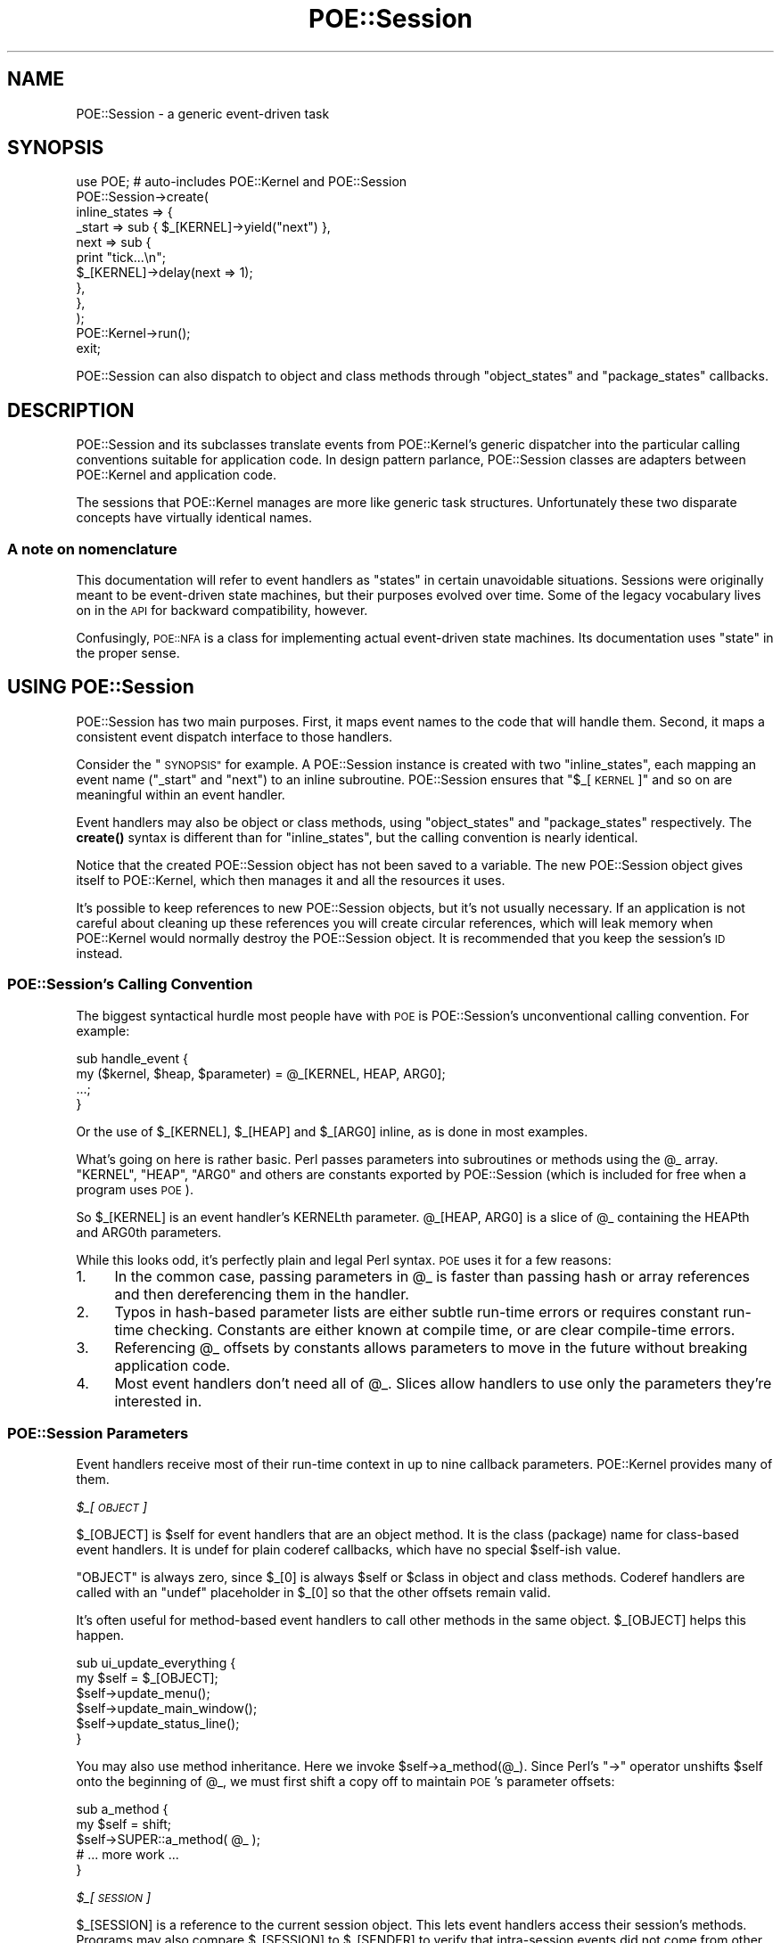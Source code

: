 .\" Automatically generated by Pod::Man 4.14 (Pod::Simple 3.40)
.\"
.\" Standard preamble:
.\" ========================================================================
.de Sp \" Vertical space (when we can't use .PP)
.if t .sp .5v
.if n .sp
..
.de Vb \" Begin verbatim text
.ft CW
.nf
.ne \\$1
..
.de Ve \" End verbatim text
.ft R
.fi
..
.\" Set up some character translations and predefined strings.  \*(-- will
.\" give an unbreakable dash, \*(PI will give pi, \*(L" will give a left
.\" double quote, and \*(R" will give a right double quote.  \*(C+ will
.\" give a nicer C++.  Capital omega is used to do unbreakable dashes and
.\" therefore won't be available.  \*(C` and \*(C' expand to `' in nroff,
.\" nothing in troff, for use with C<>.
.tr \(*W-
.ds C+ C\v'-.1v'\h'-1p'\s-2+\h'-1p'+\s0\v'.1v'\h'-1p'
.ie n \{\
.    ds -- \(*W-
.    ds PI pi
.    if (\n(.H=4u)&(1m=24u) .ds -- \(*W\h'-12u'\(*W\h'-12u'-\" diablo 10 pitch
.    if (\n(.H=4u)&(1m=20u) .ds -- \(*W\h'-12u'\(*W\h'-8u'-\"  diablo 12 pitch
.    ds L" ""
.    ds R" ""
.    ds C` ""
.    ds C' ""
'br\}
.el\{\
.    ds -- \|\(em\|
.    ds PI \(*p
.    ds L" ``
.    ds R" ''
.    ds C`
.    ds C'
'br\}
.\"
.\" Escape single quotes in literal strings from groff's Unicode transform.
.ie \n(.g .ds Aq \(aq
.el       .ds Aq '
.\"
.\" If the F register is >0, we'll generate index entries on stderr for
.\" titles (.TH), headers (.SH), subsections (.SS), items (.Ip), and index
.\" entries marked with X<> in POD.  Of course, you'll have to process the
.\" output yourself in some meaningful fashion.
.\"
.\" Avoid warning from groff about undefined register 'F'.
.de IX
..
.nr rF 0
.if \n(.g .if rF .nr rF 1
.if (\n(rF:(\n(.g==0)) \{\
.    if \nF \{\
.        de IX
.        tm Index:\\$1\t\\n%\t"\\$2"
..
.        if !\nF==2 \{\
.            nr % 0
.            nr F 2
.        \}
.    \}
.\}
.rr rF
.\" ========================================================================
.\"
.IX Title "POE::Session 3"
.TH POE::Session 3 "2020-02-01" "perl v5.32.0" "User Contributed Perl Documentation"
.\" For nroff, turn off justification.  Always turn off hyphenation; it makes
.\" way too many mistakes in technical documents.
.if n .ad l
.nh
.SH "NAME"
POE::Session \- a generic event\-driven task
.SH "SYNOPSIS"
.IX Header "SYNOPSIS"
.Vb 1
\&  use POE; # auto\-includes POE::Kernel and POE::Session
\&
\&  POE::Session\->create(
\&    inline_states => {
\&      _start => sub { $_[KERNEL]\->yield("next") },
\&      next   => sub {
\&        print "tick...\en";
\&        $_[KERNEL]\->delay(next => 1);
\&      },
\&    },
\&  );
\&
\&  POE::Kernel\->run();
\&  exit;
.Ve
.PP
POE::Session can also dispatch to object and class methods through
\&\*(L"object_states\*(R" and \*(L"package_states\*(R" callbacks.
.SH "DESCRIPTION"
.IX Header "DESCRIPTION"
POE::Session and its subclasses translate events from POE::Kernel's
generic dispatcher into the particular calling conventions suitable for
application code.  In design pattern parlance, POE::Session classes
are adapters between POE::Kernel and application code.
.PP
The sessions that POE::Kernel manages are more
like generic task structures.  Unfortunately these two disparate
concepts have virtually identical names.
.SS "A note on nomenclature"
.IX Subsection "A note on nomenclature"
This documentation will refer to event handlers as \*(L"states\*(R" in certain
unavoidable situations.  Sessions were originally meant to be
event-driven state machines, but their purposes evolved over time.
Some of the legacy vocabulary lives on in the \s-1API\s0 for backward
compatibility, however.
.PP
Confusingly, \s-1POE::NFA\s0 is a class for implementing actual
event-driven state machines.  Its documentation uses \*(L"state\*(R" in the
proper sense.
.SH "USING POE::Session"
.IX Header "USING POE::Session"
POE::Session has two main purposes.  First, it maps event names to the
code that will handle them.  Second, it maps a consistent event
dispatch interface to those handlers.
.PP
Consider the \*(L"\s-1SYNOPSIS\*(R"\s0 for example.  A POE::Session instance is
created with two \f(CW\*(C`inline_states\*(C'\fR, each mapping an event name
(\*(L"_start\*(R" and \*(L"next\*(R") to an inline subroutine.  POE::Session ensures
that \*(L"$_[\s-1KERNEL\s0]\*(R" and so on are meaningful within an event handler.
.PP
Event handlers may also be object or class methods, using
\&\*(L"object_states\*(R" and \*(L"package_states\*(R" respectively.  The \fBcreate()\fR
syntax is different than for \f(CW\*(C`inline_states\*(C'\fR, but the calling
convention is nearly identical.
.PP
Notice that the created POE::Session object has not been saved to a
variable.  The new POE::Session object gives itself to POE::Kernel,
which then manages it and all the resources it uses.
.PP
It's possible to keep references to new POE::Session objects, but it's
not usually necessary.  If an application is not careful about
cleaning up these references you will create circular references,
which will leak memory when POE::Kernel would normally destroy the
POE::Session object.  It is recommended that you keep the session's
\&\s-1ID\s0 instead.
.SS "POE::Session's Calling Convention"
.IX Subsection "POE::Session's Calling Convention"
The biggest syntactical hurdle most people have with \s-1POE\s0 is
POE::Session's unconventional calling convention.  For example:
.PP
.Vb 4
\&  sub handle_event {
\&    my ($kernel, $heap, $parameter) = @_[KERNEL, HEAP, ARG0];
\&    ...;
\&  }
.Ve
.PP
Or the use of \f(CW$_[KERNEL]\fR, \f(CW$_[HEAP]\fR and \f(CW$_[ARG0]\fR inline,
as is done in most examples.
.PP
What's going on here is rather basic.  Perl passes parameters into
subroutines or methods using the \f(CW@_\fR array.  \f(CW\*(C`KERNEL\*(C'\fR, \f(CW\*(C`HEAP\*(C'\fR,
\&\f(CW\*(C`ARG0\*(C'\fR and others are constants exported by POE::Session (which is
included for free when a program uses \s-1POE\s0).
.PP
So \f(CW$_[KERNEL]\fR is an event handler's KERNELth parameter.
\&\f(CW@_[HEAP, ARG0]\fR is a slice of \f(CW@_\fR containing the HEAPth and ARG0th
parameters.
.PP
While this looks odd, it's perfectly plain and legal Perl syntax.  \s-1POE\s0
uses it for a few reasons:
.IP "1." 4
In the common case, passing parameters in \f(CW@_\fR is faster than passing
hash or array references and then dereferencing them in the handler.
.IP "2." 4
Typos in hash-based parameter lists are either subtle run-time
errors or requires constant run-time checking.  Constants are either
known at compile time, or are clear compile-time errors.
.IP "3." 4
Referencing \f(CW@_\fR offsets by constants allows parameters to move
in the future without breaking application code.
.IP "4." 4
Most event handlers don't need all of \f(CW@_\fR.  Slices allow handlers to
use only the parameters they're interested in.
.SS "POE::Session Parameters"
.IX Subsection "POE::Session Parameters"
Event handlers receive most of their run-time context in up to nine
callback parameters.  POE::Kernel provides many of them.
.PP
\fI\f(CI$_\fI[\s-1OBJECT\s0]\fR
.IX Subsection "$_[OBJECT]"
.PP
\&\f(CW$_[OBJECT]\fR is \f(CW$self\fR for event handlers that are an object method.  It is
the class (package) name for class-based event handlers.  It is undef
for plain coderef callbacks, which have no special \f(CW$self\fR\-ish value.
.PP
\&\f(CW\*(C`OBJECT\*(C'\fR is always zero, since \f(CW$_[0]\fR is always \f(CW$self\fR or \f(CW$class\fR
in object and class methods.  Coderef handlers are called with
an \f(CW\*(C`undef\*(C'\fR placeholder in \f(CW$_[0]\fR so that the other offsets remain valid.
.PP
It's often useful for method-based event handlers to call other
methods in the same object.  \f(CW$_[OBJECT]\fR helps this happen.
.PP
.Vb 6
\&  sub ui_update_everything {
\&    my $self = $_[OBJECT];
\&    $self\->update_menu();
\&    $self\->update_main_window();
\&    $self\->update_status_line();
\&  }
.Ve
.PP
You may also use method inheritance.  Here we invoke
\&\f(CW$self\fR\->a_method(@_).  Since Perl's \f(CW\*(C`\->\*(C'\fR operator unshifts \f(CW$self\fR
onto the beginning of \f(CW@_\fR, we must first shift a copy off to maintain
\&\s-1POE\s0's parameter offsets:
.PP
.Vb 5
\&  sub a_method {
\&    my $self = shift;
\&    $self\->SUPER::a_method( @_ );
\&    # ... more work ...
\&  }
.Ve
.PP
\fI\f(CI$_\fI[\s-1SESSION\s0]\fR
.IX Subsection "$_[SESSION]"
.PP
\&\f(CW$_[SESSION]\fR is a reference to the current session object.  This lets event
handlers access their session's methods.  Programs may also compare
\&\f(CW$_[SESSION]\fR to \f(CW$_[SENDER]\fR to verify that intra-session events did not
come from other sessions.
.PP
\&\f(CW$_[SESSION]\fR may also be used as the destination for intra-session
\&\fBpost()\fR and \fBcall()\fR.  \fByield()\fR is marginally more convenient and
efficient than \f(CW\*(C`post($_[SESSION], ...)\*(C'\fR however.
.PP
It is bad form to access another session directly.  The recommended
approach is to manipulate a session through an event handler.
.PP
.Vb 10
\&  sub enable_trace {
\&    my $previous_trace = $_[SESSION]\->option( trace => 1 );
\&    my $id = $_[SESSION]\->ID;
\&    if ($previous_trace) {
\&      print "Session $id: dispatch trace is still on.\en";
\&    }
\&    else {
\&      print "Session $id: dispatch trace has been enabled.\en";
\&    }
\&  }
.Ve
.PP
\fI\f(CI$_\fI[\s-1KERNEL\s0]\fR
.IX Subsection "$_[KERNEL]"
.PP
The KERNELth parameter is always a reference to the application's
singleton POE::Kernel instance.  It is most often used to call
POE::Kernel methods from event handlers.
.PP
.Vb 2
\&  # Set a 10\-second timer.
\&  $_[KERNEL]\->delay( time_is_up => 10 );
.Ve
.PP
\fI\f(CI$_\fI[\s-1HEAP\s0]\fR
.IX Subsection "$_[HEAP]"
.PP
Every POE::Session object contains its own variable namespace known as
the session's \f(CW\*(C`HEAP\*(C'\fR.  It is modeled and named after process memory
heaps (not priority heaps).  Heaps are by default anonymous hash
references, but they may be initialized in \fBcreate()\fR to be almost
anything.  POE::Session itself never uses \f(CW$_[HEAP]\fR, although some \s-1POE\s0
components do.
.PP
Heaps do not overlap between sessions, although \fBcreate()\fR's \*(L"heap\*(R"
parameter can be used to make this happen.
.PP
These two handlers time the lifespan of a session:
.PP
.Vb 3
\&  sub _start_handler {
\&    $_[HEAP]{ts_start} = time();
\&  }
\&
\&  sub _stop_handler {
\&    my $time_elapsed = time() \- $_[HEAP]{ts_start};
\&    print "Session ", $_[SESSION]\->ID, " elapsed seconds: $elapsed\en";
\&  }
.Ve
.PP
\fI\f(CI$_\fI[\s-1STATE\s0]\fR
.IX Subsection "$_[STATE]"
.PP
The STATEth handler parameter contains the name of the event being
dispatched in the current callback.  This can be important since the
event and handler names may significantly differ.  Also, a single
handler may be assigned to more than one event.
.PP
.Vb 11
\&  POE::Session\->create(
\&    inline_states => {
\&      one => \e&some_handler,
\&      two => \e&some_handler,
\&      six => \e&some_handler,
\&      ten => \e&some_handler,
\&      _start => sub {
\&        $_[KERNEL]\->yield($_) for qw(one two six ten);
\&      }
\&    }
\&  );
\&
\&  sub some_handler {
\&    print(
\&      "Session ", $_[SESSION]\->ID,
\&      ": some_handler() handled event $_[STATE]\en"
\&    );
\&  }
.Ve
.PP
It should be noted however that having event names and handlers names match
will make your code easier to navigate.
.PP
\fI\f(CI$_\fI[\s-1SENDER\s0]\fR
.IX Subsection "$_[SENDER]"
.PP
Events must come from somewhere.  \f(CW$_[SENDER]\fR contains the currently
dispatched event's source.
.PP
\&\f(CW$_[SENDER]\fR is commonly used as a return address for responses.  It may
also be compared against \f(CW$_[KERNEL]\fR to verify that timers and other
POE::Kernel\-generated events were not spoofed.
.PP
This \f(CW\*(C`echo_handler()\*(C'\fR responds to the sender with an \*(L"echo\*(R" event that
contains all the parameters it received.  It avoids a feedback loop by
ensuring the sender session and event (\s-1STATE\s0) are not identical to the
current ones.
.PP
.Vb 4
\&  sub echo_handler {
\&    return if $_[SENDER] == $_[SESSION] and $_[STATE] eq "echo";
\&    $_[KERNEL]\->post( $_[SENDER], "echo", @_[ARG0..$#_] );
\&  }
.Ve
.PP
\fI\f(CI$_\fI[\s-1CALLER_FILE\s0], \f(CI$_\fI[\s-1CALLER_LINE\s0] and \f(CI$_\fI[\s-1CALLER_STATE\s0]\fR
.IX Subsection "$_[CALLER_FILE], $_[CALLER_LINE] and $_[CALLER_STATE]"
.PP
These parameters are a form of \fBcaller()\fR, but they describe where the
currently dispatched event originated.  \s-1CALLER_FILE\s0 and \s-1CALLER_LINE\s0
are fairly plain.  \s-1CALLER_STATE\s0 contains the name of the event that
was being handled when the event was created, or when the event
watcher that ultimately created the event was registered.
.PP
\fI\f(CI@_\fI[\s-1ARG0..ARG9\s0] or \f(CI@_\fI[\s-1ARG0.\s0.$#_]\fR
.IX Subsection "@_[ARG0..ARG9] or @_[ARG0..$#_]"
.PP
Parameters \f(CW$_\fR[\s-1ARG0\s0] through the end of \f(CW@_\fR contain parameters provided
by application code, event watchers, or higher-level libraries.  These
parameters are guaranteed to be at the end of \f(CW@_\fR so that \f(CW@_\fR[\s-1ARG0.\s0.$#_]
will always catch them all.
.PP
$#_ is the index of the last value in \f(CW@_\fR.  Blame Perl if it looks odd.
It's merely the $#array syntax where the array name is an underscore.
.PP
Consider
.PP
.Vb 1
\&  $_[KERNEL]\->yield( ev_whatever => qw( zero one two three ) );
.Ve
.PP
The handler for ev_whatever will be called with \*(L"zero\*(R" in \f(CW$_\fR[\s-1ARG0\s0],
\&\*(L"one\*(R" in \f(CW$_\fR[\s-1ARG1\s0], and so on.  \f(CW@_\fR[\s-1ARG0.\s0.$#_] will contain all four
words.
.PP
.Vb 3
\&  sub ev_whatever {
\&    $_[OBJECT]\->whatever( @_[ARG0..$#_] );
\&  }
.Ve
.SS "Using POE::Session With Objects"
.IX Subsection "Using POE::Session With Objects"
One session may handle events across many objects.  Or looking at it
the other way, multiple objects can be combined into one session.  And
what the heck\-\-\-go ahead and mix in some inline code as well.
.PP
.Vb 9
\&  POE::Session\->create(
\&    object_states => [
\&      $object_1 => { event_1a => "method_1a" },
\&      $object_2 => { event_2a => "method_2a" },
\&    ],
\&    inline_states => {
\&      event_3 => \e&piece_of_code,
\&    },
\&  );
.Ve
.PP
However only one handler may be assigned to a given event name.
Duplicates will overwrite earlier ones.
.PP
event_1a is handled by calling \f(CW\*(C`$object_1\->method_1a(...)\*(C'\fR.  \f(CW$_[OBJECT]\fR
is \f(CW$object_1\fR in this case.  \f(CW$_[HEAP]\fR belongs to the session, which
means anything stored there will be available to any other event
handler regardless of the object.
.PP
event_2a is handled by calling \f(CW\*(C`$object_2\->method_2a(...)\*(C'\fR.  In this
case \f(CW$_[OBJECT]\fR is \f(CW$object_2\fR.  \f(CW$_[HEAP]\fR is the same anonymous hashref
that was passed to the event_1a handler, though.  The methods are resolved
when the event is handled (late-binding).
.PP
event_3 is handled by calling \f(CW\*(C`piece_of_code(...)\*(C'\fR.  \f(CW$_[OBJECT]\fR is \f(CW\*(C`undef\*(C'\fR
here because there's no object.  And once again, \f(CW$_[HEAP]\fR is the same
shared hashref that the handlers for event_1a and event_2a saw.
.PP
Interestingly, there's no technical reason that a
single object can't handle events from more than one session:
.PP
.Vb 7
\&  for (1..2) {
\&    POE::Session\->create(
\&      object_states => [
\&        $object_4 => { event_4 => "method_4" },
\&      ]
\&    );
\&  }
.Ve
.PP
Now \f(CW\*(C`$object_4\->method_4(...)\*(C'\fR may be called to handle events from one of
two sessions.  In both cases, \f(CW$_[OBJECT]\fR will be \f(CW$object_4\fR, but
\&\f(CW$_[HEAP]\fR will hold data for a particular session.
.PP
The same goes for inline states.  One subroutine may handle events
from many sessions.  \f(CW$_[SESSION]\fR and \f(CW$_[HEAP]\fR can be used within the
handler to easily access the context of the session in which the event
is being handled.
.SH "PUBLIC METHODS"
.IX Header "PUBLIC METHODS"
POE::Session has just a few public methods.
.SS "create \s-1LOTS_OF_STUFF\s0"
.IX Subsection "create LOTS_OF_STUFF"
\&\f(CW\*(C`create()\*(C'\fR starts a new session running.  It returns a new POE::Session
object upon success, but most applications won't need to save it.
.PP
\&\f(CW\*(C`create()\*(C'\fR invokes the newly started session's _start event handler
before returning.
.PP
\&\f(CW\*(C`create()\*(C'\fR also passes the new POE::Session object to POE::Kernel.
\&\s-1POE\s0's kernel holds onto the object in order to dispatch events to it.
POE::Kernel will release the object when it detects the object has
become moribund.  This should cause Perl to destroy the object if
application code has not saved a copy of it.
.PP
\&\f(CW\*(C`create()\*(C'\fR accepts several named parameters, most of which are optional.
Note however that the parameters are not part of a hashref.
.PP
\fIargs => \s-1ARRAYREF\s0\fR
.IX Subsection "args => ARRAYREF"
.PP
The \f(CW\*(C`args\*(C'\fR parameter accepts a reference to a list of parameters that
will be passed to the session's _start event handler in \f(CW@_\fR positions
\&\f(CW\*(C`ARG0\*(C'\fR through \f(CW$#_\fR (the end of \f(CW@_\fR).
.PP
This example would print \*(L"arg0 arg1 etc.\*(R":
.PP
.Vb 8
\&  POE::Session\->create(
\&    inline_states => {
\&      _start => sub {
\&        print "Session started with arguments: @_[ARG0..$#_]\en";
\&      },
\&    },
\&    args => [ \*(Aqarg0\*(Aq, \*(Aqarg1\*(Aq, \*(Aqetc.\*(Aq ],
\&  );
.Ve
.PP
\fIheap => \s-1ANYTHING\s0\fR
.IX Subsection "heap => ANYTHING"
.PP
The \f(CW\*(C`heap\*(C'\fR parameter allows a session's heap to be initialized
differently at instantiation time.  Heaps are usually anonymous
hashrefs, but \f(CW\*(C`heap\*(C'\fR may set them to be array references or even
objects.
.PP
This example prints \*(L"tree\*(R":
.PP
.Vb 8
\&  POE::Session\->create(
\&    inline_states => {
\&      _start => sub {
\&        print "Slot 0 = $_[HEAP][0]\en";
\&      },
\&    },
\&    heap => [ \*(Aqtree\*(Aq, \*(Aqbear\*(Aq ],
\&  );
.Ve
.PP
Be careful when initializing the heap to be something that doesn't behave
like a hashref.  Some libraries assume hashref heap semantics, and
they will fail if the heap doesn't work that way.
.PP
\fIinline_states => \s-1HASHREF\s0\fR
.IX Subsection "inline_states => HASHREF"
.PP
\&\f(CW\*(C`inline_states\*(C'\fR maps events names to the subroutines that will handle
them.  Its value is a hashref that maps event names to the coderefs of
their corresponding handlers:
.PP
.Vb 9
\&  POE::Session\->create(
\&    inline_states => {
\&      _start => sub {
\&        print "arg0=$_[ARG0], arg1=$_[ARG1], etc.=$_[ARG2]\en";
\&      },
\&      _stop  => \e&stop_handler,
\&    },
\&    args => [qw( arg0 arg1 etc. )],
\&  );
.Ve
.PP
The term \*(L"inline\*(R" comes from the fact that coderefs can be inlined
anonymous subroutines.
.PP
Be very careful with closures, however.  \*(L"Beware circular references\*(R".
.PP
\fIobject_states => \s-1ARRAYREF\s0\fR
.IX Subsection "object_states => ARRAYREF"
.PP
\&\f(CW\*(C`object_states\*(C'\fR associates one or more objects to a session and maps
event names to the object methods that will handle them.  It's value
is an \f(CW\*(C`ARRAYREF\*(C'\fR; \f(CW\*(C`HASHREFs\*(C'\fR would stringify the objects, ruining them
for method invocation.
.PP
Here _start is handled by \f(CW\*(C`$object\->_session_start()\*(C'\fR and _stop triggers
\&\f(CW\*(C`$object\->_session_stop()\*(C'\fR:
.PP
.Vb 8
\&  POE::Session\->create(
\&    object_states => [
\&      $object => {
\&        _start => \*(Aq_session_start\*(Aq,
\&        _stop  => \*(Aq_session_stop\*(Aq,
\&      }
\&    ]
\&  );
.Ve
.PP
POE::Session also supports a short form where the event and method
names are identical.  Here _start invokes \f(CW$object\fR\->\fB_start()\fR, and _stop
triggers \f(CW$object\fR\->\fB_stop()\fR:
.PP
.Vb 5
\&  POE::Session\->create(
\&    object_states => [
\&      $object => [ \*(Aq_start\*(Aq, \*(Aq_stop\*(Aq ],
\&    ]
\&  );
.Ve
.PP
Methods are verified when the session is created, but also resolved when the
handler is called (late binding).  Most of the time, a method won't change.
But in some circumstance, such as dynamic inheritance, a method could
resolve to a different subroutine.
.PP
\fIoptions => \s-1HASHREF\s0\fR
.IX Subsection "options => HASHREF"
.PP
POE::Session sessions support a small number of options, which may be
initially set with the \f(CW\*(C`option\*(C'\fR constructor parameter and changed at
run time with the \f(CW\*(C`option()|/option\*(C'\fR method.
.PP
\&\f(CW\*(C`option\*(C'\fR takes a hashref with option => value pairs:
.PP
.Vb 4
\&  POE::Session\->create(
\&    ... set up handlers ...,
\&    options => { trace => 1, debug => 1 },
\&  );
.Ve
.PP
This is equivalent to the previous example:
.PP
.Vb 3
\&  POE::Session\->create(
\&    ... set up handlers ...,
\&  )\->option( trace => 1, debug => 1 );
.Ve
.PP
The supported options and values are documented with the \f(CW\*(C`option()|/option\*(C'\fR
method.
.PP
\fIpackage_states => \s-1ARRAYREF\s0\fR
.IX Subsection "package_states => ARRAYREF"
.PP
\&\f(CW\*(C`package_states\*(C'\fR associates one or more classes to a session and maps
event names to the class methods that will handle them.  Its function
is analogous to \f(CW\*(C`object_states\*(C'\fR, but package names are specified
rather than objects.
.PP
In fact, the following documentation is a copy of the \f(CW\*(C`object_states\*(C'\fR
description with some word substitutions.
.PP
The value for \f(CW\*(C`package_states\*(C'\fR is an \fB\s-1ARRAYREF\s0\fR to be consistent
with \f(CW\*(C`object_states\*(C'\fR, even though class names (also known as package names) are
already strings, so it's not necessary to avoid stringifying them.
.PP
Here _start is handled by \f(CW\*(C`$class_name\->_session_start()\*(C'\fR and _stop
triggers \f(CW\*(C`$class_name\->_session_stop()\*(C'\fR:
.PP
.Vb 8
\&  POE::Session\->create(
\&    package_states => [
\&      $class_name => {
\&        _start => \*(Aq_session_start\*(Aq,
\&        _stop  => \*(Aq_session_stop\*(Aq,
\&      }
\&    ]
\&  );
.Ve
.PP
POE::Session also supports a short form where the event and method
names are identical.  Here _start invokes \f(CW\*(C`$class_name\->_start()\*(C'\fR, and
_stop triggers \f(CW\*(C`$class_name\->_stop()\*(C'\fR:
.PP
.Vb 5
\&  POE::Session\->create(
\&    package_states => [
\&      $class_name => [ \*(Aq_start\*(Aq, \*(Aq_stop\*(Aq ],
\&    ]
\&  );
.Ve
.SS "\s-1ID\s0"
.IX Subsection "ID"
\&\f(CW\*(C`ID()\*(C'\fR returns the session instance's unique identifier.  This is an
integer that starts at 1 and counts up forever, or until the number
wraps around.
.PP
It's theoretically possible that a session \s-1ID\s0 will not be unique, but
this requires at least 4.29 billion sessions to be created within a
program's lifespan.  \s-1POE\s0 guarantees that no two sessions will have the
same \s-1ID\s0 at the same time, however;  your computer doesn't have enough memory
to store 4.29 billion session objects.
.PP
A session's \s-1ID\s0 is unique within a running process, but multiple
processes are likely to have the same session IDs.  If a global \s-1ID\s0 is
required, it will need to include both \f(CW\*(C`$_[KERNEL]\->ID\*(C'\fR and
\&\f(CW\*(C`$_[SESSION]\->ID\*(C'\fR.
.SS "option \s-1OPTION_NAME\s0 [, \s-1OPTION_VALUE\s0 [, \s-1OPTION_NAME, OPTION_VALUE\s0]... ]"
.IX Subsection "option OPTION_NAME [, OPTION_VALUE [, OPTION_NAME, OPTION_VALUE]... ]"
\&\f(CW\*(C`option()\*(C'\fR sets and/or retrieves the values of various session options.
The options in question are implemented by POE::Session and do not
have any special meaning anywhere else.
.PP
It may be called with a single \s-1OPTION_NAME\s0 to retrieve the value of
that option.
.PP
.Vb 1
\&  my $trace_value = $_[SESSION]\->option(\*(Aqtrace\*(Aq);
.Ve
.PP
\&\f(CW\*(C`option()\*(C'\fR sets an option's value when called with a single \s-1OPTION_NAME,
OPTION_VALUE\s0 pair.  In this case, \f(CW\*(C`option()\*(C'\fR returns the option's
previous value.
.PP
.Vb 1
\&  my $previous_trace = $_[SESSION]\->option(trace => 1);
.Ve
.PP
\&\f(CW\*(C`option()\*(C'\fR may also be used to set the values of multiple options at
once.  In this case, \f(CW\*(C`option()\*(C'\fR returns all the specified options'
previous values in an anonymous hashref:
.PP
.Vb 4
\&  my $previous_values = $_[SESSION]\->option(
\&    trace => 1,
\&    debug => 1,
\&  );
\&
\&  print "Previous option values:\en";
\&  while (my ($option, $old_value) = each %$previous_values) {
\&    print "  $option = $old_value\en";
\&  }
.Ve
.PP
POE::Session currently supports three options:
.PP
\fIThe \*(L"debug\*(R" option.\fR
.IX Subsection "The debug option."
.PP
The \*(L"debug\*(R" option is intended to enable additional warnings when
strange things are afoot within POE::Session.  At this time, there is
only one additional warning:
.IP "\(bu" 4
Redefining an event handler does not usually cause a warning, but it
will when the \*(L"debug\*(R" option is set.
.PP
\fIThe \*(L"default\*(R" option.\fR
.IX Subsection "The default option."
.PP
Enabling the \*(L"default\*(R" option causes unknown events to become
warnings, if there is no _default handler to catch them.
.PP
The class-level \f(CW\*(C`POE::Session::ASSERT_STATES\*(C'\fR flag is implemented by
enabling the \*(L"default\*(R" option on all new sessions.
.PP
\fIThe \*(L"trace\*(R" option.\fR
.IX Subsection "The trace option."
.PP
Turn on the \*(L"trace\*(R" option to dump a log of all the events dispatched
to a particular session.  This is a session-specific trace option that
allows individual sessions to be debugged.
.PP
Session-level tracing also indicates when events are redirected to
_default.  This can be used to discover event naming errors.
.PP
\fIUser-defined options.\fR
.IX Subsection "User-defined options."
.PP
\&\f(CW\*(C`option()\*(C'\fR does not verify whether OPTION_NAMEs are known, so \f(CW\*(C`option()\*(C'\fR
may be used to store and retrieve user-defined information.
.PP
Choose option names with caution.  There is no established convention
to avoid namespace collisions between user-defined options and future
internal options.
.SS "postback \s-1EVENT_NAME, EVENT_PARAMETERS\s0"
.IX Subsection "postback EVENT_NAME, EVENT_PARAMETERS"
\&\f(CW\*(C`postback()\*(C'\fR manufactures callbacks that post \s-1POE\s0 events.  It returns an
anonymous code reference that will post \s-1EVENT_NAME\s0 to the target
session, with optional \s-1EVENT_PARAMETERS\s0 in an array reference in \s-1ARG0.\s0
Parameters passed to the callback will be sent in an array reference
in \s-1ARG1.\s0
.PP
In other words, \s-1ARG0\s0 allows the postback's creator to pass context
through the postback.  \s-1ARG1\s0 allows the caller to return information.
.PP
This example creates a coderef that when called posts \*(L"ok_button\*(R" to
\&\f(CW$some_session\fR with \s-1ARG0\s0 containing \f(CW\*(C`[ 8, 6, 7 ]\*(C'\fR.
.PP
.Vb 1
\&  my $postback = $some_session\->postback( "ok_button", 8, 6, 7 );
.Ve
.PP
Here's an example event handler for \*(L"ok_button\*(R".
.PP
.Vb 5
\&  sub handle_ok_button {
\&    my ($creation_args, $called_args) = @_[ARG0, ARG1];
\&    print "Postback created with (@$creation_args).\en";
\&    print "Postback called with (@$called_args).\en";
\&  }
.Ve
.PP
Calling \f(CW$postback\fR\->(5, 3, 0, 9) would perform the equivalent of...
.PP
.Vb 5
\&  $poe_kernel\->post(
\&    $some_session, "ok_button",
\&    [ 8, 6, 7 ],
\&    [ 5, 3, 0, 9 ]
\&  );
.Ve
.PP
This would be displayed when \*(L"ok_button\*(R" was dispatched to
\&\fBhandle_ok_button()\fR:
.PP
.Vb 2
\&  Postback created with (8 6 7).
\&  Postback called with (5 3 0 9).
.Ve
.PP
Postbacks hold references to their target sessions.  Therefore
sessions with outstanding postbacks will remain active.  Under every
event loop except Tk, postbacks are blessed so that \s-1DESTROY\s0 may be
called when their users are done.  This triggers a decrement on their
reference counts, allowing sessions to stop.
.PP
Postbacks have one method, \fBweaken()\fR, which may be used to reduce their
reference counts upon demand.  \fBweaken()\fR returns the postback, so you
can do:
.PP
.Vb 1
\&  my $postback = $session\->postback("foo")\->weaken();
.Ve
.PP
Postbacks were created as a thin adapter between callback libraries
and \s-1POE.\s0  The problem at hand was how to turn callbacks from the Tk
graphical toolkit's widgets into \s-1POE\s0 events without subclassing
several Tk classes.  The solution was to provide Tk with plain old
callbacks that posted \s-1POE\s0 events.
.PP
Since \f(CW\*(C`postback()\*(C'\fR and \f(CW\*(C`callback()\*(C'\fR are Session methods, they may be
called on \f(CW$_[SESSION]\fR or \f(CW$_[SENDER]\fR, depending on particular needs.
There are usually better ways to interact between sessions than
abusing postbacks, however.
.PP
Here's a brief example of attaching a Gtk2 button to a \s-1POE\s0 event
handler:
.PP
.Vb 2
\&  my $btn = Gtk2::Button\->new("Clear");
\&  $btn\->signal_connect( "clicked", $_[SESSION]\->postback("ev_clear") );
.Ve
.PP
Points to remember: The session will remain alive as long as \f(CW$btn\fR
exists and holds a copy of \f(CW$_\fR[\s-1SESSION\s0]'s postback.  Any parameters
passed by the Gtk2 button will be in \s-1ARG1.\s0
.SS "callback \s-1EVENT_NAME, EVENT_PARAMETERS\s0"
.IX Subsection "callback EVENT_NAME, EVENT_PARAMETERS"
\&\fBcallback()\fR manufactures callbacks that use \f(CW\*(C`$poe_kernel\->call()\*(C'\fR to
deliver \s-1POE\s0 events rather than \f(CW\*(C`$poe_kernel\->post()\*(C'\fR.  It is identical
to \f(CW\*(C`postback()\*(C'\fR in every other respect.
.PP
\&\fBcallback()\fR was created to avoid race conditions that arise when
external libraries assume callbacks will execute synchronously.
File::Find is an obvious (but not necessarily appropriate) example.
It provides a lot of information in local variables that stop being
valid after the callback.  The information would be unavailable by the
time a \fBpost()\fRed event was dispatched.
.SS "get_heap"
.IX Subsection "get_heap"
\&\f(CW\*(C`get_heap()\*(C'\fR returns a reference to a session's heap.  This is the same
value as \f(CW$_[HEAP]\fR for the target session.  \f(CW\*(C`get_heap()\*(C'\fR is intended to
be used with \f(CW$poe_kernel\fR and POE::Kernel's \f(CW\*(C`get_active_session()\*(C'\fR so
that libraries do not need these three common values explicitly passed
to them.
.PP
That is, it prevents the need for:
.PP
.Vb 4
\&  sub some_helper_function {
\&    my ($kernel, $session, $heap, @specific_parameters) = @_;
\&    ...;
\&  }
.Ve
.PP
Rather, helper functions may use:
.PP
.Vb 6
\&  use POE::Kernel; # exports $poe_kernel
\&  sub some_helper_function {
\&    my (@specific_parameters) = @_;
\&    my $session = $poe_kernel\->get_active_session();
\&    my $heap = $session\->get_heap();
\&  }
.Ve
.PP
This isn't very convenient for people writing libraries, but it makes
the libraries much more convenient to use.
.PP
Using \f(CW\*(C`get_heap()\*(C'\fR to break another session's encapsulation is strongly
discouraged.
.SS "instantiate \s-1CREATE_PARAMETERS\s0"
.IX Subsection "instantiate CREATE_PARAMETERS"
\&\f(CW\*(C`instantiate()\*(C'\fR creates and returns an empty POE::Session object.  It is
called with the \s-1CREATE_PARAMETERS\s0 in a hash reference just before
\&\f(CW\*(C`create()\*(C'\fR processes them.  Modifications to the \s-1CREATE_PARAMETERS\s0 will
affect how \f(CW\*(C`create()\*(C'\fR initializes the new session.
.PP
Subclasses may override \f(CW\*(C`instantiate()\*(C'\fR to alter the underlying
session's structure.  They may extend \f(CW\*(C`instantiate()\*(C'\fR to add new
parameters to \f(CW\*(C`create()\*(C'\fR.
.PP
Any parameters not recognized by \f(CW\*(C`create()\*(C'\fR must be removed from the
\&\s-1CREATE_PARAMETERS\s0 before \f(CW\*(C`instantiate()\*(C'\fR returns.  \f(CW\*(C`create()\*(C'\fR will
croak
if it discovers unknown parameters.
.PP
Be sure to return \f(CW$self\fR from instantiate.
.PP
.Vb 2
\&  sub instantiate {
\&    my ($class, $create_params) = @_;
\&
\&    # Have the base class instantiate the new session.
\&    my $self = $class\->SUPER::instantiate($create_parameters);
\&
\&    # Extend the parameters recognized by create().
\&    my $new_option = delete $create_parameters\->{new_option};
\&    if (defined $new_option) {
\&      # ... customize $self here ...
\&    }
\&
\&    return $self;
\&  }
.Ve
.SS "try_alloc \s-1START_ARGS\s0"
.IX Subsection "try_alloc START_ARGS"
\&\f(CW\*(C`try_alloc()\*(C'\fR calls POE::Kernel's \f(CW\*(C`session_alloc()\*(C'\fR to allocate a session
structure and begin managing the session within \s-1POE\s0's kernel.  It is
called at the end of POE::Session's \f(CW\*(C`create()\*(C'\fR.  It returns \f(CW$self\fR.
.PP
It is a subclassing hook for late session customization prior to
\&\f(CW\*(C`create()\*(C'\fR returning.  It may also affect the contents of \f(CW@_[ARG0..$#_]\fR
that are passed to the session's _start handler.
.PP
.Vb 2
\&  sub try_alloc {
\&    my ($self, @start_args) = @_;
\&
\&    # Perform late initialization.
\&    # ...
\&
\&    # Give $self to POE::Kernel.
\&    return $self\->SUPER::try_alloc(@args);
\&  }
.Ve
.SH "POE::Session's EVENTS"
.IX Header "POE::Session's EVENTS"
Please do not define new events that begin with a leading underscore.
\&\s-1POE\s0 claims /^_/ events as its own.
.PP
POE::Session only generates one event, _default.  All other internal
\&\s-1POE\s0 events are generated by (and documented in) POE::Kernel.
.SS "_default"
.IX Subsection "_default"
_default is the \f(CW\*(C`AUTOLOAD\*(C'\fR of event handlers.  If POE::Session can't
find a handler at dispatch time, it attempts to redirect the event to
_default's handler instead.
.PP
If there's no _default handler, POE::Session will silently drop the
event unless the \*(L"default\*(R" option is set.
.PP
To preserve the original information, the original event is slightly
changed before being redirected to the _default handler:  The original
event parameters are moved to an array reference in \s-1ARG1,\s0 and the
original event name is passed to _default in \s-1ARG0.\s0
.PP
.Vb 7
\&  sub handle_default {
\&    my ($event, $args) = @_[ARG0, ARG1];
\&    print(
\&      "Session ", $_[SESSION]\->ID,
\&      " caught unhandled event $event with (@$args).\en"
\&    );
\&  }
.Ve
.PP
_default is quite flexible.  It may be used for debugging, or to
handle dynamically generated event names without pre-defining their
handlers.  In the latter sense, _default performs analogously to
Perl's \f(CW\*(C`AUTOLOAD\*(C'\fR.
.PP
_default may also be used as the default or \*(L"otherwise\*(R" clause of a
switch statement.  Consider an input handler that throws events based
on a command name:
.PP
.Vb 4
\&  sub parse_command {
\&    my ($command, @parameters) = split /\es+/, $_[ARG0];
\&    $_[KERNEL]\->post( "cmd_$command", @parameters );
\&  }
.Ve
.PP
A _default handler may be used to emit errors for unknown commands:
.PP
.Vb 5
\&  sub handle_default {
\&    my $event = $_[ARG0];
\&    return unless $event =~ /^cmd_(\eS+)/;
\&    warn "Unknown command: $1\en";
\&  }
.Ve
.PP
The _default behavior is implemented in POE::Session, so it may be
different for other session types.
.SS "POE::Session's Debugging Features"
.IX Subsection "POE::Session's Debugging Features"
POE::Session contains one debugging assertion, for now.
.PP
\fI\s-1ASSERT_STATES\s0\fR
.IX Subsection "ASSERT_STATES"
.PP
Setting \s-1ASSERT_STATES\s0 to true causes every Session to warn when they
are asked to handle unknown events.  Session.pm implements the guts of
\&\s-1ASSERT_STATES\s0 by defaulting the \*(L"default\*(R" option to true instead of
false.  See the \fBoption()\fR method earlier in this document for details
about the \*(L"default\*(R" option.
.SH "SEE ALSO"
.IX Header "SEE ALSO"
POE::Kernel.
.PP
The \s-1SEE ALSO\s0 section in \s-1POE\s0 contains a table of contents covering
the entire \s-1POE\s0 distribution.
.SH "BUGS"
.IX Header "BUGS"
There is a chance that session IDs may collide after Perl's integer
value wraps.  This can occur after as \fIfew\fR as 4.29 billion sessions.
.SS "Beware circular references"
.IX Subsection "Beware circular references"
As you're probably aware, a circular reference is when a variable is
part of a reference chain that eventually refers back to itself.  Perl
will not reclaim the memory involved in such a reference chain until
the chain is manually broken.
.PP
Here a POE::Session is created that refers to itself via an external
scalar.  The event handlers import \f(CW$session\fR via closures which are in
turn stored within \f(CW$session\fR.  Even if this session stops, the circular
references will remain.
.PP
.Vb 10
\&  my $session;
\&  $session = POE::Session\->create(
\&    inline_states => {
\&      _start => sub {
\&        $_[HEAP]\->{todo} = [ qw( step1 step2 step2a ) ],
\&        $_[KERNEL]\->post( $session, \*(Aqnext\*(Aq );
\&      },
\&      next => sub {
\&        my $next = shift @{ $_[HEAP]\->{todo} };
\&        return unless $next;
\&        $_[KERNEL]\->post( $session, $next );
\&      }
\&      # ....
\&    }
\&  );
.Ve
.PP
Reduced to its essence:
.PP
.Vb 2
\&  my %event_handlers;
\&  $event_handler{_start} = sub { \e%event_handlers };
.Ve
.PP
Note also that an anonymous sub creates a closure on all lexical
variables in the scope it was defined in, even if it doesn't reference
them.  \f(CW$session\fR is still being held in a circular reference here:
.PP
.Vb 7
\&  my $self = $package\->new;
\&  my $session;
\&  $session = POE::Session\->create(
\&    inline_state => {
\&      _start => sub { $self\->_start( @_[ARG0..$#_] ) }
\&    }
\&  );
.Ve
.PP
To avoid this, a session may set an alias for itself.  Other parts of
the program may then refer to it by alias.  In this case, one needn't
keep track of the session themselves (POE::Kernel will do it anyway).
.PP
.Vb 10
\&  POE::Session\->create(
\&    inline_states => {
\&      _start => sub {
\&        $_[HEAP]\->{todo} = [ qw( step1 step2 step2a ) ],
\&        $_[KERNEL]\->alias_set(\*(Aqstep_doer\*(Aq);
\&        $_[KERNEL]\->post( \*(Aqstep_doer\*(Aq, \*(Aqnext\*(Aq );
\&      },
\&      next => sub {
\&        my $next = shift @{ $_[HEAP]\->{todo} };
\&        return unless $next;
\&        $_[KERNEL]\->post( \*(Aqstep_doer\*(Aq, $next );
\&      }
\&      # ....
\&    }
\&  );
.Ve
.PP
Aliases aren't even needed in the previous example because the session
refers to itself.  One could instead use POE::Kernel's \fByield()\fR method
to post the event back to the current session:
.PP
.Vb 5
\&  next => sub {
\&    my $next = shift @{ $_[HEAP]\->{todo} };
\&    return unless $next;
\&    $_[KERNEL]\->yield( $next );
\&  }
.Ve
.PP
Or the \*(L"$_[\s-1SESSION\s0]\*(R" parameter passed to every event handler, but
\&\fByield()\fR is more efficient.
.PP
.Vb 5
\&  next => sub {
\&    my $next = shift @{ $_[HEAP]\->{todo} };
\&    return unless $next;
\&    $_[KERNEL]\->post( $_[SESSION], $next );
\&  }
.Ve
.PP
Along the same lines as \*(L"$_[\s-1SESSION\s0]\*(R", a session can respond back to
the sender of an event by posting to \*(L"$_[\s-1SENDER\s0]\*(R".  This is great for
responding to requests.
.PP
If a program must hold onto some kind of dynamic session reference,
it's recommended to use the session's numeric \s-1ID\s0 rather than the
object itself.  A session \s-1ID\s0 may be converted back into its object,
but \fBpost()\fR accepts session IDs as well as objects and aliases:
.PP
.Vb 10
\&  my $session_id;
\&  $session_id = POE::Session\->create(
\&    inline_states => {
\&      _start => sub {
\&        $_[HEAP]\->{todo} = [ qw( step1 step2 step2a ) ],
\&        $_[KERNEL]\->post( $session_id, \*(Aqnext\*(Aq );
\&      },
\&      # ....
\&    }
\&  )\->ID;
.Ve
.SH "AUTHORS & COPYRIGHTS"
.IX Header "AUTHORS & COPYRIGHTS"
Please see \s-1POE\s0 for more information about authors and contributors.
